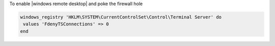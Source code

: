 .. This is an included how-to. 

To enable |windows remote desktop| and poke the firewall hole

.. code-block:: ruby

   windows_registry 'HKLM\SYSTEM\CurrentControlSet\Control\Terminal Server' do
    values 'FdenyTSConnections' => 0
   end
